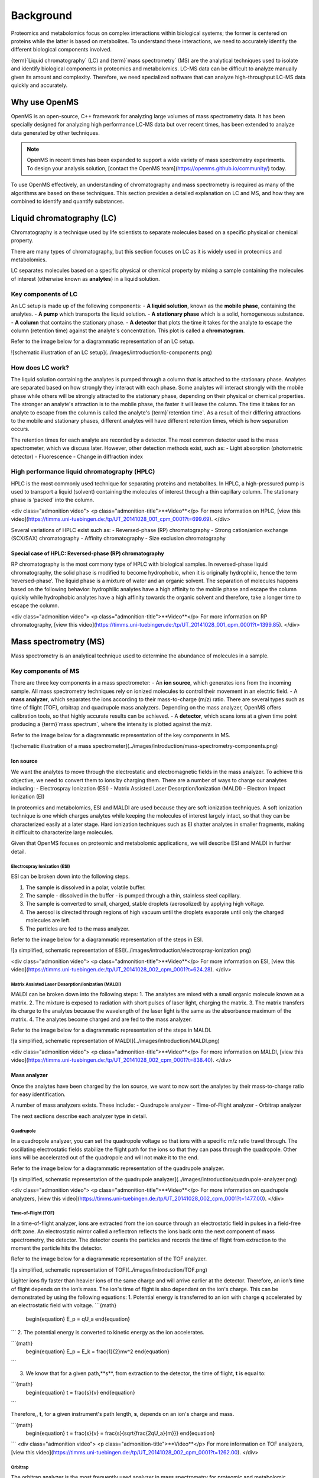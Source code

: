 Background
==========

Proteomics and metabolomics focus on complex interactions within biological systems; the former is centered on proteins while the latter is based on metabolites. To understand these interactions, we need to accurately identify the different biological components involved. 

{term}`Liquid chromatography` (LC) and {term}`mass spectrometry` (MS) are the analytical techniques used to isolate and identify biological components in proteomics and metabolomics. LC-MS data can be difficult to analyze manually given its amount and complexity. Therefore, we need specialized software that can analyze high-throughput LC-MS data quickly and accurately. 

Why use OpenMS
--------------
OpenMS is an open-source, C++ framework for analyzing large volumes of mass spectrometry data. It has been specially designed for analyzing high performance LC-MS data but over recent times, has been extended to analyze data generated by other techniques.

.. note::

    OpenMS in recent times has been expanded to support a wide variety of mass spectrometry experiments. To design your analysis solution, [contact the OpenMS team](https://openms.github.io/community/) today.

To use OpenMS effectively, an understanding of chromatography and mass spectrometry is required as many of the algorithms are based on these techniques. 
This section provides a detailed explanation on LC and MS, and how they are combined to identify and quantify substances. 

Liquid chromatography (LC)
--------------------------

Chromatography is a technique used by life scientists to separate molecules based on a specific physical or chemical property. 

.. raw:: html
    
    <div class="admonition video">
    <p class="admonition-title">**Video**</p>
    For more information on chromatography, [view this video](https://timms.uni-tuebingen.de:/tp/UT_20141028_001_cpm_0001?t=210.00).
    </div>

There are many types of chromatography, but this section focuses on LC as it is widely used in proteomics and metabolomics. 

LC separates molecules based on a specific physical or chemical property by mixing a sample containing the molecules of interest (otherwise known as **analytes**) in a liquid solution.

Key components of LC
`````````````````````
An LC setup is made up of the following components:
- **A liquid solution**, known as the **mobile phase**, containing the analytes. 
- **A pump** which transports the liquid solution.
- **A stationary phase** which is a solid, homogeneous substance.
- **A column** that contains the stationary phase. 
- **A detector** that plots the time it takes for the analyte to escape the column (retention time) against the analyte's concentration. This plot is called a **chromatogram**.

Refer to the image below for a diagrammatic representation of an LC setup. 

![schematic illustration of an LC setup](../images/introduction/lc-components.png)

How does LC work?
`````````````````
The liquid solution containing the analytes is pumped through a column that is attached to the stationary phase. Analytes are separated based on how strongly they interact with each phase. Some analytes will interact strongly with the mobile phase while others will be strongly attracted to the stationary phase, depending on their physical or chemical properties. The stronger an analyte's attraction is to the mobile phase, the faster it will leave the column. The time it takes for an analyte to escape from the column is called the analyte's {term}`retention time`. As a result of their differing attractions to the mobile and stationary phases, different analytes will have different retention times, which is how separation occurs. 

The retention times for each analyte are recorded by a detector. The most common detector used is the mass spectrometer, which we discuss later. However, other detection methods exist, such as:
- Light absorption (photometric detector)
- Fluorescence
- Change in diffraction index

High performance liquid chromatography (HPLC)
`````````````````````````````````````````````
HPLC is the most commonly used technique for separating proteins and metabolites. In HPLC, a high-pressured pump is used to transport a liquid (solvent) containing the molecules of interest through a thin capillary column. The stationary phase is ‘packed’ into the column. 

<div class="admonition video">
<p class="admonition-title">**Video**</p>
For more information on HPLC, [view this video](https://timms.uni-tuebingen.de:/tp/UT_20141028_001_cpm_0001?t=699.69).
</div>

Several variations of HPLC exist such as:
- Reversed-phase (RP) chromatography
- Strong cation/anion exchange (SCX/SAX) chromatography
- Affinity chromatography
- Size exclusion chromatography

Special case of HPLC: Reversed-phase (RP) chromatography
:::::::::::::::::::::::::::::::::::::::::::::::::::::::::

RP chromatography is the most commony type of HPLC with biological samples. In reversed-phase liquid chromatography, the solid phase is modified to become hydrophobic, when it is originally hydrophilic, hence the term ‘reversed-phase’. The liquid phase is a mixture of water and an organic solvent. The separation of molecules happens based on the following behavior: hydrophilic analytes have a high affinity to the mobile phase and escape the column quickly  while hydrophobic analytes have a high affinity towards the organic solvent and therefore, take a longer time to escape the column.

<div class="admonition video">
<p class="admonition-title">**Video**</p>
For more information on RP chromatography, [view this video](https://timms.uni-tuebingen.de:/tp/UT_20141028_001_cpm_0001?t=1399.85).
</div>

Mass spectrometry (MS)
----------------------

Mass spectrometry is an analytical technique used to determine the abundance of molecules in a sample. 

Key components of MS
`````````````````````

There are three key components in a mass spectrometer:
- An **ion source**, which generates ions from the incoming sample. All mass spectrometry techniques rely on ionized molecules to control their movement in an electric field.
- A **mass analyzer**, which separates the ions according to their mass-to-charge (m/z) ratio. There are several types such as time of flight (TOF), orbitrap and quadrupole mass analyzers. Depending on the mass analyzer, OpenMS offers calibration tools, so that highly accurate results can be achieved.
- A **detector**, which scans ions at a given time point producing a {term}`mass spectrum`, where the intensity is plotted against the m/z. 

Refer to the image below for a diagrammatic representation of the key components in MS.

![schematic illustration of a mass spectrometer](../images/introduction/mass-spectrometry-components.png)

Ion source
::::::::::

We want the analytes to move through the electrostatic and electromagnetic fields in the mass analyzer. To achieve this objective, we need to convert them to ions by charging them. There are a number of ways to charge our analytes including:
- Electrospray Ionization (ESI)
- Matrix Assisted Laser Desorption/Ionization (MALDI)
- Electron Impact Ionization (EI)

In proteomics and metabolomics, ESI and MALDI are used because they are soft ionization techniques. A soft ionization technique is one which charges analytes while keeping the molecules of interest largely intact, so that they can be characterized easily at a later stage. Hard ionization techniques such as EI shatter analytes in smaller fragments, making it difficult to characterize large molecules. 

Given that OpenMS focuses on proteomic and metabolomic applications, we will describe ESI and MALDI in further detail.

Electrospray Ionization (ESI)
'''''''''''''''''''''''''''''

ESI can be broken down into the following steps.

1. The sample is dissolved in a polar, volatile buffer.
2. The sample - dissolved in the buffer - is pumped through a thin, stainless steel capillary.
3. The sample is converted to small, charged, stable droplets (aerosolized) by applying high voltage.   
4. The aerosol is directed through regions of high vacuum until the droplets evaporate until only the charged molecules are left.
5. The particles are fed to the mass analyzer. 

Refer to the image below for a diagrammatic representation of the steps in ESI.

![a simplified, schematic representation of ESI](../images/introduction/electrospray-ionization.png)

<div class="admonition video">
<p class="admonition-title">**Video**</p>
For more information on ESI, [view this video](https://timms.uni-tuebingen.de:/tp/UT_20141028_002_cpm_0001?t=624.28).
</div>

Matrix Assisted Laser Desorption/Ionization (MALDI)
'''''''''''''''''''''''''''''''''''''''''''''''''''

MALDI can be broken down into the following steps:
1. The analytes are mixed with a small organic molecule known as a matrix.
2. The mixture is exposed to radiation with short pulses of laser light, charging the matrix. 
3. The matrix transfers its charge to the analytes because the wavelength of the laser light is the same as the absorbance maximum of the matrix.
4. The analytes become charged and are fed to the mass analyzer.

Refer to the image below for a diagrammatic representation of the steps in MALDI.

![a simplified, schematic representation of MALDI](../images/introduction/MALDI.png)

<div class="admonition video">
<p class="admonition-title">**Video**</p>
For more information on MALDI, [view this video](https://timms.uni-tuebingen.de:/tp/UT_20141028_002_cpm_0001?t=838.40).
</div>

Mass analyzer
:::::::::::::

Once the analytes have been charged by the ion source, we want to now sort the analytes by their mass-to-charge ratio for easy identification.

A number of mass analyzers exists. These include:
- Quadrupole analyzer
- Time-of-Flight analyzer
- Orbitrap analyzer

The next sections describe each analyzer type in detail.

Quadrupole
''''''''''

In a quadropole analyzer, you can set the quadropole voltage so that ions with a specific m/z ratio travel through. The oscillating electrostatic fields stabilize the flight path for the ions so that they can pass through the quadropole. Other ions will be accelerated out of the quadropole and will not make it to the end. 

Refer to the image below for a diagrammatic representation of the quadrupole analyzer.

![a simplified, schematic representation of the quadrupole analyzer](../images/introduction/quadrupole-analyzer.png)

<div class="admonition video">
<p class="admonition-title">**Video**</p>
For more information on quadrupole analyzers, [view this video](https://timms.uni-tuebingen.de:/tp/UT_20141028_002_cpm_0001?t=1477.00).
</div>

Time-of-Flight (TOF)
''''''''''''''''''''

In a time-of-flight analyzer, ions are extracted from the ion source through an electrostatic field in pulses in a field-free drift zone. An electrostatic mirror called a reflectron reflects the ions back onto the next component of mass spectrometry, the detector. The detector counts the particles and records the time of flight from extraction to the moment the particle hits the detector. 

Refer to the image below for a diagrammatic representation of the TOF analyzer.

![a simplified, schematic representation of TOF](../images/introduction/TOF.png)

Lighter ions fly faster than heavier ions of the same charge and will arrive earlier at the detector. Therefore, an ion’s time of flight depends on the ion’s mass.  The ion's time of flight is also dependant on the ion's charge. This can be demonstrated by using the following equations:
1. Potential energy is transferred to an ion with charge **q** accelerated by an electrostatic field with voltage.
```{math}
 \begin{equation} E_p = qU_a
 \end{equation}
```
2. The potential energy is converted to kinetic energy as the ion accelerates.

```{math}
 \begin{equation} E_p = E_k = \frac{1}{2}mv^2
 \end{equation}
```

3. We know that for a given path,**s**, from extraction to the detector, the time of flight, **t** is equal to:

```{math}
 \begin{equation} t = \frac{s}{v}
 \end{equation}
```

Therefore,, **t**, for a given instrument's path length, **s**, depends on an ion's charge and mass. 

```{math}
 \begin{equation} t = \frac{s}{v} = \frac{s}{\sqrt{\frac{2qU_a}{m}}}
 \end{equation}
```
<div class="admonition video">
<p class="admonition-title">**Video**</p>
For more information on TOF analyzers, [view this video](https://timms.uni-tuebingen.de:/tp/UT_20141028_002_cpm_0001?t=1262.00).
</div>

Orbitrap
''''''''

The orbitrap analyzer is the most frequently used analyzer in mass spectrometry for proteomic and metabolomic applications. It consists of two outer electrodes and a central electrode. Ions are captured inside the analyzer because of an applied electrostatic field. The ions in the orbitrap analyzer oscillate around the central electrode along the axis of the electrostatic field at a set frequency, ω. This frequency is used to determine the mass-to-charge ratio using the following formula:

```{math}
 \begin{equation} ω = \sqrt{\frac{kz}{m}}
 \end{equation}
```
, where *k* is a constant.

<div class="admonition video">
<p class="admonition-title">**Video**</p>
For more information on orbitrap analyzers, [view this video](https://timms.uni-tuebingen.de:/tp/UT_20141028_002_cpm_0001?t=1572.96).
</div>

Identifying molecules with Tandem Mass Spectrometry (MS2)
`````````````````````````````````````````````````````````
To get better results, we can use two mass analyzers sequentially to generate and analyze ions. This technique is called **tandem mass spectrometry** or MS/MS (MS2). Tandem mass spectrometry is especially useful for linear polymers like proteins, RNA and DNA. 

With MS2, ions called **precursor ions** are isolated and fragmented into ion fragments or **product ions**. A {term}`mass spectrum` is recorded for both the precursor and the product ions.

<div class="admonition video">
<p class="admonition-title">**Video**</p>
For more information on MS2, [view this video](https://timms.uni-tuebingen.de:/tp/UT_20141028_002_cpm_0001?t=1650.00).
</div>

Different fragmentation techniques to fragment peptides exist:

- Collision-Induced  Dissociation (CID)
- Pulsed Q Dissociation (PQD)
- Electron transfer dissociation (ETD)
- Electron capture dissociation (ECD)
- Higher energy collision dissociation (HCD)

CID is the most frequently used fragmentation technique and will therefore be discussed in more detail in the following section.

Collision-induced dissociation
::::::::::::::::::::::::::::::

Collision-induced dissociation is a method to fragment peptides using an inert gas such as argon or helium. Selected primary or precursor ions enter a collision cell filled with the inert gas. The application of the inert gas on the precursor ions causes the precursor ions that reach the energy threshold to fragment into smaller, product ions and or neutral losses.  A {term}`mass spectrum` is recorded for both the precursor ions and the product ions. The {term}`mass spectrum` for the precursor ions will give you the mass for the entire peptide while the product ions will inform you about it’s amino acid composition. 

<div class="admonition video">
<p class="admonition-title">**Video**</p>
For more information on CID, [view this video](https://timms.uni-tuebingen.de:/tp/UT_20141028_002_cpm_0001?t=1757.45).
</div>

LC-MS
-----

Liquid chromatography is often coupled with mass spectrometry to reduce complexity in the mass spectra. If complex samples were directly fed to a mass spectrometer, you would not be able to detect the less abundant analyte ions. The separated analytes from the liquid chromatography setup are directly injected into the ion source from the mass spectrometry setup. Multiple analytes that escape the column at the same time are separated by their mass-to-charge ratio using the mass spectrometer. 

Refer to the image below for a diagrammatic representation of the LC-MS setup.

![lc-ms setup](../images/introduction/lc-ms-setup.png)

From the LC-MS setup, a set of spectra called a peak map is produced. In a peak map, each spectrum represents the ions detected at a particular retention time. Each peak in a spectrum has a retention time, mass-to-charge and intensity dimension.

From the LC-MS setup, a series of spectra are 'stacked' together to form what is known as a peak map. Each spectrum in a peak map is a collection of data points called {term}`peaks <peak>` which indicate the retention time, mass-to-charge and intensity of each detected ion. Analyzing peak maps is difficult as different compounds can elute at the same time which means that peaks can overlap. Therefore, sophisticated techniques are required for the accurate identification and quantification of molecules. 

The image below includes a spectrum at a given retention time (left) and a peak map (right).

![peak map](../images/introduction/spectrum_peakmap.png)

<div class="admonition video">
<p class="admonition-title">**Video**</p>
For more information on a *specific* application of LC-MS, [view this video](https://timms.uni-tuebingen.de:/tp/UT_20141014_002_cpm_0001?t=946.20).

Improving identification and quantification
-------------------------------------------

While the combination of liquid chromatography and mass spectrometry can ease the process of characterising molecules of interest, further techniques are required to easily identify and quantify these molecules. This section discusses both labeled and label-free quantification techniques.

Labeling
````````

Relative quantification is one strategy where one sample is chemically treated and compared to another sample without treatment. This section discusses a particular relative quanitification technique called **labeling** or **stable isotope labeling** which involves the addition of isotopes to one sample. An isotope of an element behaves the same chemically but has a different mass. Stable isotope labeling is used in mass spectrometry so that scientists can easily identify proteins and metabolites. 

Two types of stable isotope labeling exist: chemical labeling and metabolic labeling.

Chemical labeling
:::::::::::::::::

During chemical labeling, the label is attached at specific functional groups in a molecule like the N-terminus of a peptide or specific side chains. 

Chemical labeling occurs late in the process, therefore experiments that incorporate this technique are not highly reproducible. 

Isobaric labeling
'''''''''''''''''

Isobaric labeling, is a technique where peptides and proteins are labeled with chemical groups that have an identical mass, but vary in terms of of distribution of heavy isotopes in their structure. 

<div class="admonition video">
<p class="admonition-title">**Video**</p>
For more information on isobaric labeling, view the following links:
<ul>
<li><a href="https://timms.uni-tuebingen.de:/tp/UT_20141118_002_cpm_0001?t=1108.15">Video 1</a>
</li>
<li><a href="https://timms.uni-tuebingen.de:/tp/UT_20141202_002_cpm_0001?t=311.78">Video 2</a>
</li>
<ul>
</div>

OpenMS contains tools that analyze data from isobaric labeling experiments. 

Metabolic labeling
::::::::::::::::::

During metabolic labeling, the organism is 'fed' with labeled metabolites. Metabolites include but are not limited to amino acids, nitrogen sources and glucose. Unlike chemical labeling, metabolic labeling occurs early in the study. Therefore, experiments that incorporate metabolic labeling are highly reproducible. 

Stable Isotope Labeling with Amino Aids in Cell Culture (SILAC)
'''''''''''''''''''''''''''''''''''''''''''''''''''''''''''''''

In SILAC, the labeled amino acids are fed to the cell culture. The labels are integrated into the proteins after a period. The labeled sample is then compared with the unlabeled sample. 

OpenMS contains tools that analyze data from SILAC experiments. 

<div class="admonition video">
<p class="admonition-title">**Video**</p>
For more information on SILAC, view the following links:
<ul>
<li><a href="https://timms.uni-tuebingen.de:/tp/UT_20141118_002_cpm_0001?t=18.25">Video 1</a></li>
<li><a href="https://timms.uni-tuebingen.de:/tp/UT_20141202_001_cpm_0001?t=540.13">Video 2</a></li>
</ul>
</div>

Label-free quantification (LFQ)
```````````````````````````````
LFQ is a cheap and natural method of quantifying molecules of interest. As the name suggests, no labeling of molecules is involved. 

LFQ includes the following steps:

1. **Conduct replicate experiments**.
2. **Generate LC-MS maps** for each experiment.
3. **Find features** in all LC-MS maps. A {term}`feature` is a collection of peaks that belong to a chemical compound.
4. **Align maps** to address shifts in retention times.
5. **Match corresponding features** in different maps. We refer to this as **grouping** or **linking**.
6. **Identify feature groups**, called {term}`consensus features <consensus feature>`.
7. **Quantify consensus features**. 

<div class="admonition video">
<p class="admonition-title">**Video**</p>
For more information on LFQ, [view this video](https://timms.uni-tuebingen.de:/tp/UT_20141118_002_cpm_0001?t=2115.00).
For more information on the steps involved in LFQ, [view this video](https://timms.uni-tuebingen.de:/tp/UT_20141118_002_cpm_0001?t=2230.18)
</div>

Feature finding
:::::::::::::::

Feature finding is method for identifying all peaks belonging to a chemical compound. Feature finding involves the following steps:

1. **Extension** where we collect all data points we think belong to the peptide.
2. **Refinement** where we remove peaks that we think do not belong to the peptide.
3. **Fit an optimal model** to the isolated peaks.

The above steps are iterative; we repeat these steps until no improvement can be made to the model. 

OpenMS contains a number of feature finding algorithms.

<div class="admonition video">
<p class="admonition-title">**Video**</p>
For more information on feature finding, [view this video](https://timms.uni-tuebingen.de:/tp/UT_20141118_002_cpm_0001?t=2670.44).
</div>
